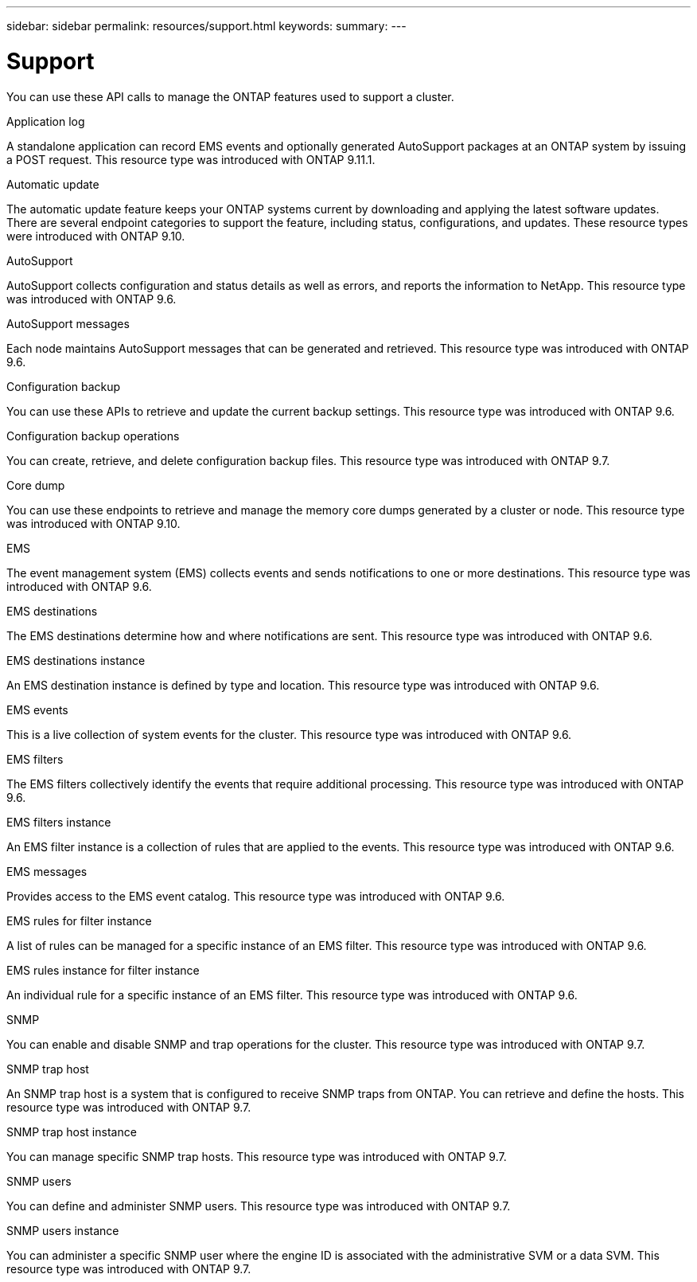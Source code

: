 ---
sidebar: sidebar
permalink: resources/support.html
keywords:
summary:
---

= Support
:hardbreaks:
:nofooter:
:icons: font
:linkattrs:
:imagesdir: ../media/

[.lead]
You can use these API calls to manage the ONTAP features used to support a cluster.

.Application log

A standalone application can record EMS events and optionally generated AutoSupport packages at an ONTAP system by issuing a POST request. This resource type was introduced with ONTAP 9.11.1.

.Automatic update

The automatic update feature keeps your ONTAP systems current by downloading and applying the latest software updates. There are several endpoint categories to support the feature, including status, configurations, and updates. These resource types were introduced with ONTAP 9.10.

.AutoSupport

AutoSupport collects configuration and status details as well as errors, and reports the information to NetApp. This resource type was introduced with ONTAP 9.6.

.AutoSupport messages

Each node maintains AutoSupport messages that can be generated and retrieved. This resource type was introduced with ONTAP 9.6.

.Configuration backup

You can use these APIs to retrieve and update the current backup settings. This resource type was introduced with ONTAP 9.6.

.Configuration backup operations

You can create, retrieve, and delete configuration backup files. This resource type was introduced with ONTAP 9.7.

.Core dump

You can use these endpoints to retrieve and manage the memory core dumps generated by a cluster or node. This resource type was introduced with ONTAP 9.10.

.EMS

The event management system (EMS) collects events and sends notifications to one or more destinations. This resource type was introduced with ONTAP 9.6.

.EMS destinations

The EMS destinations determine how and where notifications are sent. This resource type was introduced with ONTAP 9.6.

.EMS destinations instance

An EMS destination instance is defined by type and location. This resource type was introduced with ONTAP 9.6.

.EMS events

This is a live collection of system events for the cluster. This resource type was introduced with ONTAP 9.6.

.EMS filters

The EMS filters collectively identify the events that require additional processing. This resource type was introduced with ONTAP 9.6.

.EMS filters instance

An EMS filter instance is a collection of rules that are applied to the events. This resource type was introduced with ONTAP 9.6.

.EMS messages

Provides access to the EMS event catalog. This resource type was introduced with ONTAP 9.6.

.EMS rules for filter instance

A list of rules can be managed for a specific instance of an EMS filter. This resource type was introduced with ONTAP 9.6.

.EMS rules instance for filter instance

An individual rule for a specific instance of an EMS filter. This resource type was introduced with ONTAP 9.6.

.SNMP

You can enable and disable SNMP and trap operations for the cluster. This resource type was introduced with ONTAP 9.7.

.SNMP trap host

An SNMP trap host is a system that is configured to receive SNMP traps from ONTAP. You can retrieve and define the hosts. This resource type was introduced with ONTAP 9.7.

.SNMP trap host instance

You can manage specific SNMP trap hosts. This resource type was introduced with ONTAP 9.7.

.SNMP users

You can define and administer SNMP users. This resource type was introduced with ONTAP 9.7.

.SNMP users instance

You can administer a specific SNMP user where the engine ID is associated with the administrative SVM or a data SVM. This resource type was introduced with ONTAP 9.7.
